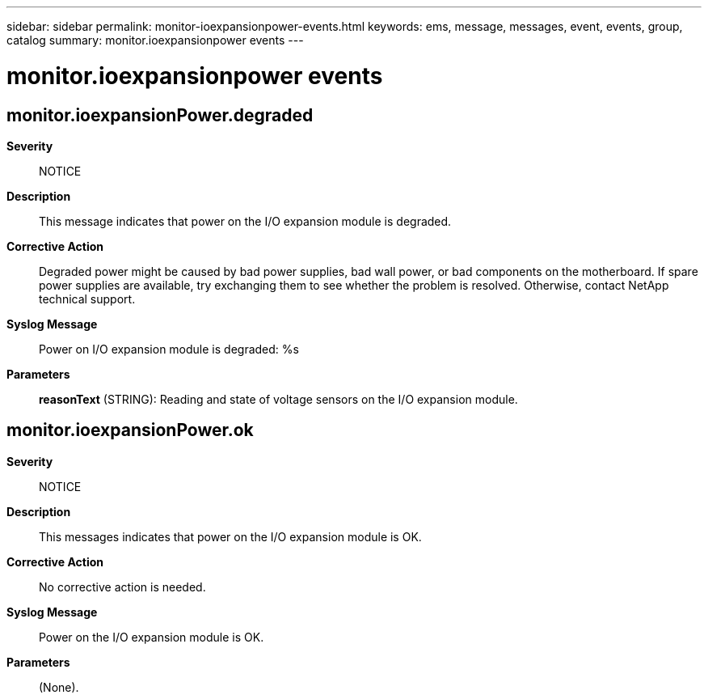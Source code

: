 ---
sidebar: sidebar
permalink: monitor-ioexpansionpower-events.html
keywords: ems, message, messages, event, events, group, catalog
summary: monitor.ioexpansionpower events
---

= monitor.ioexpansionpower events
:toclevels: 1
:hardbreaks:
:nofooter:
:icons: font
:linkattrs:
:imagesdir: ./media/

== monitor.ioexpansionPower.degraded
*Severity*::
NOTICE
*Description*::
This message indicates that power on the I/O expansion module is degraded.
*Corrective Action*::
Degraded power might be caused by bad power supplies, bad wall power, or bad components on the motherboard. If spare power supplies are available, try exchanging them to see whether the problem is resolved. Otherwise, contact NetApp technical support.
*Syslog Message*::
Power on I/O expansion module is degraded: %s
*Parameters*::
*reasonText* (STRING): Reading and state of voltage sensors on the I/O expansion module.

== monitor.ioexpansionPower.ok
*Severity*::
NOTICE
*Description*::
This messages indicates that power on the I/O expansion module is OK.
*Corrective Action*::
No corrective action is needed.
*Syslog Message*::
Power on the I/O expansion module is OK.
*Parameters*::
(None).
